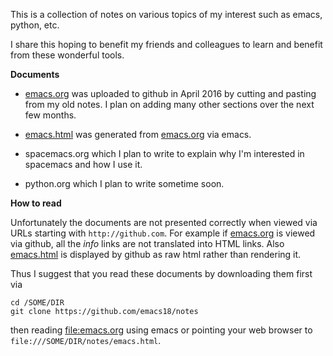 This is a collection of notes on various topics of my interest such as emacs,
python, etc.

I share this hoping to benefit my friends and colleagues to learn and benefit
from these wonderful tools.

*Documents*

- [[file:emacs.org][emacs.org]] was uploaded to github in April 2016 by cutting and pasting from my old notes.
  I plan on adding many other sections over the next few months.

- [[file:emacs.html][emacs.html]] was generated from [[file:emacs.org][emacs.org]] via emacs.

- spacemacs.org which I plan to write to explain why I'm interested in
  spacemacs and how I use it.

- python.org which I plan to write sometime soon.

*How to read*

Unfortunately the documents are not presented correctly when viewed via URLs
starting with =http://github.com=. For example if [[file:emacs.org][emacs.org]] is viewed via github,
all the /info/ links are not translated into HTML links. Also [[file:emacs.html][emacs.html]] is
displayed by github as raw html rather than rendering it.

Thus I suggest that you read these documents by downloading them first via

#+BEGIN_EXAMPLE
cd /SOME/DIR
git clone https://github.com/emacs18/notes
#+END_EXAMPLE

then reading [[file:emacs.org]] using emacs or pointing your web browser to
=file:///SOME/DIR/notes/emacs.html=.
